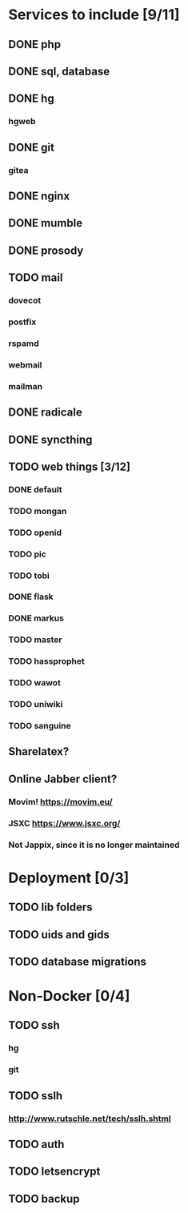 * Services to include [9/11]
** DONE php
   CLOSED: [2016-12-18 Sun 19:42]
** DONE sql, database
   CLOSED: [2016-12-18 Sun 19:49]
** DONE hg
   CLOSED: [2016-12-20 Tue 22:58]
*** hgweb
** DONE git
   CLOSED: [2016-12-20 Tue 23:46]
*** gitea
** DONE nginx
   CLOSED: [2016-12-05 Mon 20:38]
** DONE mumble
   CLOSED: [2016-12-05 Mon 20:38]
** DONE prosody
   CLOSED: [2016-12-06 Tue 22:02]
** TODO mail
*** dovecot
*** postfix
*** rspamd
*** webmail
*** mailman
** DONE radicale
   CLOSED: [2016-12-11 Sun 23:16]
** DONE syncthing
   CLOSED: [2016-12-12 Mon 23:23]
** TODO web things [3/12]
*** DONE default
    CLOSED: [2016-12-18 Sun 19:42]
*** TODO mongan
*** TODO openid
*** TODO pic
*** TODO tobi
*** DONE flask
    CLOSED: [2016-12-05 Mon 20:39]
*** DONE markus
    CLOSED: [2016-12-12 Mon 23:38]
*** TODO master
*** TODO hassprophet
*** TODO wawot
*** TODO uniwiki
*** TODO sanguine
** Sharelatex?
** Online Jabber client?
*** Movim! https://movim.eu/
*** JSXC https://www.jsxc.org/
*** Not Jappix, since it is no longer maintained
* Deployment [0/3]
** TODO lib folders
** TODO uids and gids
** TODO database migrations
* Non-Docker [0/4]
** TODO ssh
*** hg
*** git
** TODO sslh
*** http://www.rutschle.net/tech/sslh.shtml
** TODO auth
** TODO letsencrypt
** TODO backup
